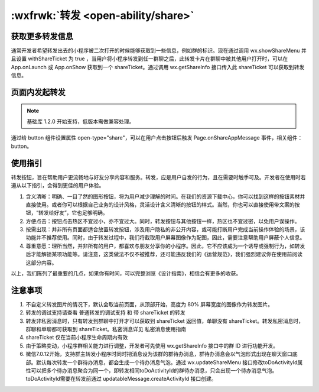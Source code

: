 .. share::

:wxfrwk:`转发 <open-ability/share>`
=======================================


获取更多转发信息
------------------------------

通常开发者希望转发出去的小程序被二次打开的时候能够获取到一些信息，例如群的标识。现在通过调用 wx.showShareMenu 并且设置 withShareTicket 为 true ，当用户将小程序转发到任一群聊之后，此转发卡片在群聊中被其他用户打开时，可以在 App.onLaunch 或 App.onShow 获取到一个 shareTicket。通过调用 wx.getShareInfo 接口传入此 shareTicket 可以获取到转发信息。

页面内发起转发
------------------------------

.. note:: 基础库 1.2.0 开始支持，低版本需做兼容处理。

通过给 button 组件设置属性 open-type="share"，可以在用户点击按钮后触发 Page.onShareAppMessage 事件，相关组件：button。

使用指引
------------------------------

转发按钮，旨在帮助用户更流畅地与好友分享内容和服务。转发，应是用户自发的行为，且在需要时触手可及。开发者在使用时若遵从以下指引，会得到更佳的用户体验。

1. 含义清晰：明确、一目了然的图形按钮，将为用户减少理解的时间。在我们的资源下载中心，你可以找到这样的按钮素材并直接使用。或者你可以根据自己业务的设计风格，灵活设计含义清晰的按钮的样式。当然，你也可以直接使用带文案的按钮，“转发给好友”，它也足够明确。
2. 方便点击：按钮点击热区不宜过小，亦不宜过大。同时，转发按钮与其他按钮一样，热区也不宜过密，以免用户误操作。
3. 按需出现：并非所有页面都适合放置转发按钮，涉及用户隐私的非公开内容，或可能打断用户完成当前操作体验的场景，该功能并不推荐使用。同时，由于转发过程中，我们将截取用户屏幕图像作为配图，因此，需要注意帮助用户屏蔽个人信息。
4. 尊重意愿：理所当然，并非所有的用户，都喜欢与朋友分享你的小程序。因此，它不应该成为一个诱导或强制行为，如转发后才能解锁某项功能等。请注意，这类做法不仅不被推荐，还可能违反我们的《运营规范》，我们强烈建议你在使用前阅读这部分内容。

以上，我们陈列了最重要的几点，如果你有时间，可以完整浏览《设计指南》，相信会有更多的收获。

注意事项
------------------------------

1. 不自定义转发图片的情况下，默认会取当前页面，从顶部开始，高度为 80% 屏幕宽度的图像作为转发图片。
2. 转发的调试支持请查看 普通转发的调试支持 和 带 shareTicket 的转发
3. 转发非私密消息时，只有转发到群聊中打开才可以获取到 shareTicket 返回值，单聊没有 shareTicket。转发私密消息时，群聊和单聊都可获取到 shareTicket。私密消息详见 私密消息使用指南
4. shareTicket 仅在当前小程序生命周期内有效
5. 由于策略变动，小程序群相关能力进行调整，开发者可先使用 wx.getShareInfo 接口中的群 ID 进行功能开发。
6. 微信7.0.12开始，支持群主转发小程序时同时把消息设为该群的群待办消息，群待办消息会以气泡形式出现在聊天窗口底部。默认每次转发一个群待办消息，都会生成一个待办消息气泡。通过 wx.updateShareMenu 接口修改toDoActivityId属性可以把多个待办消息聚合为同一个，即转发相同toDoActivityId的群待办消息，只会出现一个待办消息气泡。toDoActivityId需要在转发前通过 updatableMessage.createActivityId 接口创建。
